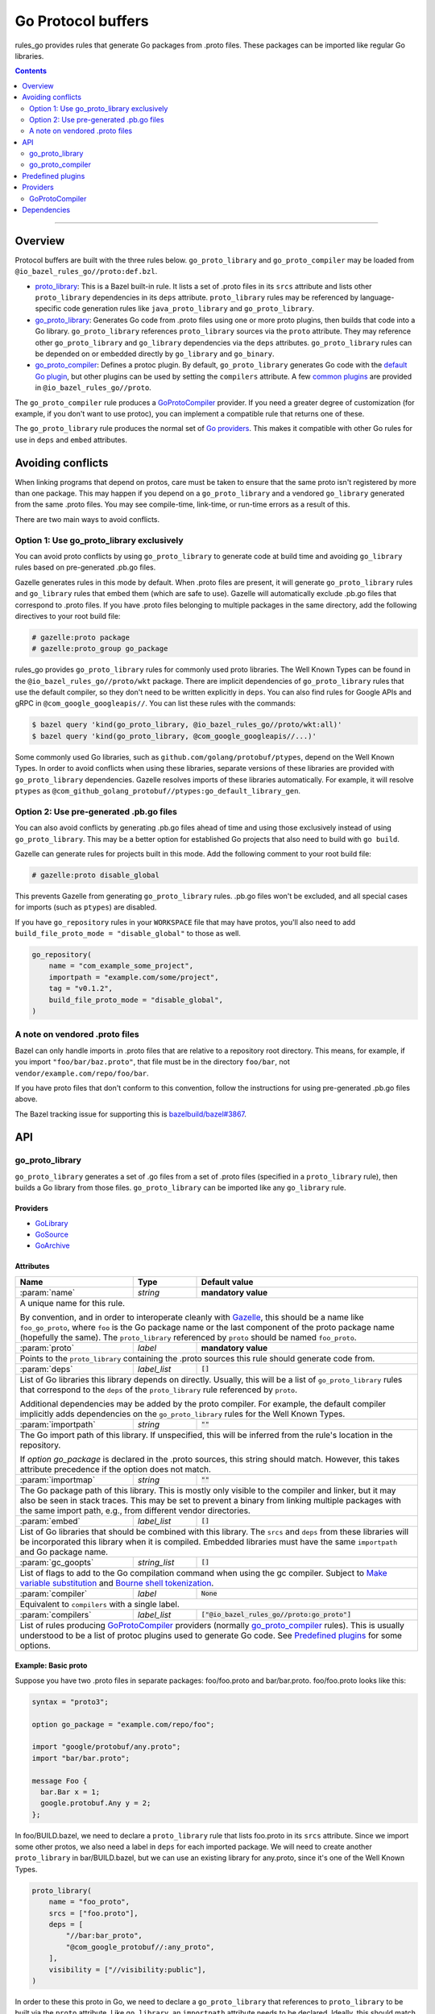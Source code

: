 Go Protocol buffers
===================

.. _proto_library: https://docs.bazel.build/versions/master/be/protocol-buffer.html#proto_library
.. _default Go plugin: https://github.com/golang/protobuf
.. _common plugins: #predefined-plugins
.. _Go providers: /go/providers.rst
.. _GoLibrary: /go/providers.rst#golibrary
.. _GoSource: /go/providers.rst#gosource
.. _GoArchive: /go/providers.rst#goarchive
.. _Gazelle: https://github.com/bazelbuild/bazel-gazelle
.. _Make variable substitution: https://docs.bazel.build/versions/master/be/make-variables.html#make-var-substitution
.. _Bourne shell tokenization: https://docs.bazel.build/versions/master/be/common-definitions.html#sh-tokenization
.. _gogoprotobuf: https://github.com/gogo/protobuf
.. _compiler.bzl: compiler.bzl
.. _bazelbuild/bazel#3867: https://github.com/bazelbuild/bazel/issues/3867

.. role:: param(kbd)
.. role:: type(emphasis)
.. role:: value(code)
.. |mandatory| replace:: **mandatory value**

rules_go provides rules that generate Go packages from .proto files. These
packages can be imported like regular Go libraries.

.. contents:: :depth: 2

-----

Overview
--------

Protocol buffers are built with the three rules below. ``go_proto_library`` and
``go_proto_compiler`` may be loaded from ``@io_bazel_rules_go//proto:def.bzl``.

* `proto_library`_: This is a Bazel built-in rule. It lists a set of .proto
  files in its ``srcs`` attribute and lists other ``proto_library`` dependencies
  in its ``deps`` attribute. ``proto_library`` rules may be referenced by
  language-specific code generation rules like ``java_proto_library`` and
  ``go_proto_library``.
* `go_proto_library`_: Generates Go code from .proto files using one or more
  proto plugins, then builds that code into a Go library. ``go_proto_library``
  references ``proto_library`` sources via the ``proto`` attribute. They may
  reference other ``go_proto_library`` and ``go_library`` dependencies via the
  ``deps`` attributes.  ``go_proto_library`` rules can be depended on or
  embedded directly by ``go_library`` and ``go_binary``.
* `go_proto_compiler`_: Defines a protoc plugin. By default,
  ``go_proto_library`` generates Go code with the `default Go plugin`_, but
  other plugins can be used by setting the ``compilers`` attribute. A few
  `common plugins`_ are provided in ``@io_bazel_rules_go//proto``.

The ``go_proto_compiler`` rule produces a `GoProtoCompiler`_ provider. If you
need a greater degree of customization (for example, if you don't want to use
protoc), you can implement a compatible rule that returns one of these.

The ``go_proto_library`` rule produces the normal set of `Go providers`_. This
makes it compatible with other Go rules for use in ``deps`` and ``embed``
attributes.

Avoiding conflicts
------------------

When linking programs that depend on protos, care must be taken to ensure that
the same proto isn't registered by more than one package. This may happen if
you depend on a ``go_proto_library`` and a vendored ``go_library`` generated
from the same .proto files. You may see compile-time, link-time, or run-time
errors as a result of this.

There are two main ways to avoid conflicts.

Option 1: Use go_proto_library exclusively
~~~~~~~~~~~~~~~~~~~~~~~~~~~~~~~~~~~~~~~~~~

You can avoid proto conflicts by using ``go_proto_library`` to generate code
at build time and avoiding ``go_library`` rules based on pre-generated .pb.go
files.

Gazelle generates rules in this mode by default. When .proto files are present,
it will generate ``go_proto_library`` rules and ``go_library`` rules that embed
them (which are safe to use). Gazelle will automatically exclude .pb.go files
that correspond to .proto files. If you have .proto files belonging to multiple
packages in the same directory, add the following directives to your
root build file:

.. code:: bzl

    # gazelle:proto package
    # gazelle:proto_group go_package

rules_go provides ``go_proto_library`` rules for commonly used proto libraries.
The Well Known Types can be found in the ``@io_bazel_rules_go//proto/wkt``
package. There are implicit dependencies of ``go_proto_library`` rules
that use the default compiler, so they don't need to be written
explicitly in ``deps``. You can also find rules for Google APIs and gRPC in
``@com_google_googleapis//``. You can list these rules with the commands:

.. code:: bash

    $ bazel query 'kind(go_proto_library, @io_bazel_rules_go//proto/wkt:all)'
    $ bazel query 'kind(go_proto_library, @com_google_googleapis//...)'

Some commonly used Go libraries, such as ``github.com/golang/protobuf/ptypes``,
depend on the Well Known Types. In order to avoid conflicts when using these
libraries, separate versions of these libraries are provided with
``go_proto_library`` dependencies. Gazelle resolves imports of these libraries
automatically. For example, it will resolve ``ptypes`` as
``@com_github_golang_protobuf//ptypes:go_default_library_gen``.

Option 2: Use pre-generated .pb.go files
~~~~~~~~~~~~~~~~~~~~~~~~~~~~~~~~~~~~~~~~

You can also avoid conflicts by generating .pb.go files ahead of time and using
those exclusively instead of using ``go_proto_library``. This may be a better
option for established Go projects that also need to build with ``go build``.

Gazelle can generate rules for projects built in this mode. Add the following
comment to your root build file:

.. code:: bzl

    # gazelle:proto disable_global

This prevents Gazelle from generating ``go_proto_library`` rules. .pb.go files
won't be excluded, and all special cases for imports (such as ``ptypes``) are
disabled.

If you have ``go_repository`` rules in your ``WORKSPACE`` file that may
have protos, you'll also need to add
``build_file_proto_mode = "disable_global"`` to those as well.

.. code:: bzl

    go_repository(
        name = "com_example_some_project",
        importpath = "example.com/some/project",
        tag = "v0.1.2",
        build_file_proto_mode = "disable_global",
    )

A note on vendored .proto files
~~~~~~~~~~~~~~~~~~~~~~~~~~~~~~~

Bazel can only handle imports in .proto files that are relative to a repository
root directory. This means, for example, if you import ``"foo/bar/baz.proto"``,
that file must be in the directory ``foo/bar``, not
``vendor/example.com/repo/foo/bar``.

If you have proto files that don't conform to this convention, follow the
instructions for using pre-generated .pb.go files above.

The Bazel tracking issue for supporting this is `bazelbuild/bazel#3867`_.

API
---

go_proto_library
~~~~~~~~~~~~~~~~

``go_proto_library`` generates a set of .go files from a set of .proto files
(specified in a ``proto_library`` rule), then builds a Go library from those
files. ``go_proto_library`` can be imported like any ``go_library`` rule.

Providers
^^^^^^^^^

* GoLibrary_
* GoSource_
* GoArchive_

Attributes
^^^^^^^^^^

+---------------------+----------------------+-------------------------------------------------+
| **Name**            | **Type**             | **Default value**                               |
+---------------------+----------------------+-------------------------------------------------+
| :param:`name`       | :type:`string`       | |mandatory|                                     |
+---------------------+----------------------+-------------------------------------------------+
| A unique name for this rule.                                                                 |
|                                                                                              |
| By convention, and in order to interoperate cleanly with Gazelle_, this                      |
| should be a name like ``foo_go_proto``, where ``foo`` is the Go package name                 |
| or the last component of the proto package name (hopefully the same). The                    |
| ``proto_library`` referenced by ``proto`` should be named ``foo_proto``.                     |
+---------------------+----------------------+-------------------------------------------------+
| :param:`proto`      | :type:`label`        | |mandatory|                                     |
+---------------------+----------------------+-------------------------------------------------+
| Points to the ``proto_library`` containing the .proto sources this rule                      |
| should generate code from.                                                                   |
+---------------------+----------------------+-------------------------------------------------+
| :param:`deps`       | :type:`label_list`   | :value:`[]`                                     |
+---------------------+----------------------+-------------------------------------------------+
| List of Go libraries this library depends on directly. Usually, this will be                 |
| a list of ``go_proto_library`` rules that correspond to the ``deps`` of the                  |
| ``proto_library`` rule referenced by ``proto``.                                              |
|                                                                                              |
| Additional dependencies may be added by the proto compiler. For example, the                 |
| default compiler implicitly adds dependencies on the ``go_proto_library``                    |
| rules for the Well Known Types.                                                              |
+---------------------+----------------------+-------------------------------------------------+
| :param:`importpath` | :type:`string`       | :value:`""`                                     |
+---------------------+----------------------+-------------------------------------------------+
| The Go import path of this library. If unspecified, this will be inferred                    |
| from the rule's location in the repository.                                                  |
|                                                                                              |
| If `option go_package` is declared in the .proto sources, this string                        |
| should match. However, this takes attribute precedence if the option does                    |
| not match.                                                                                   |
+---------------------+----------------------+-------------------------------------------------+
| :param:`importmap`  | :type:`string`       | :value:`""`                                     |
+---------------------+----------------------+-------------------------------------------------+
| The Go package path of this library. This is mostly only visible to the                      |
| compiler and linker, but it may also be seen in stack traces. This may be                    |
| set to prevent a binary from linking multiple packages with the same import                  |
| path, e.g., from different vendor directories.                                               |
+---------------------+----------------------+-------------------------------------------------+
| :param:`embed`      | :type:`label_list`   | :value:`[]`                                     |
+---------------------+----------------------+-------------------------------------------------+
| List of Go libraries that should be combined with this library. The ``srcs``                 |
| and ``deps`` from these libraries will be incorporated this library when it                  |
| is compiled. Embedded libraries must have the same ``importpath`` and                        |
| Go package name.                                                                             |
+---------------------+----------------------+-------------------------------------------------+
| :param:`gc_goopts`  | :type:`string_list`  | :value:`[]`                                     |
+---------------------+----------------------+-------------------------------------------------+
| List of flags to add to the Go compilation command when using the gc                         |
| compiler. Subject to `Make variable substitution`_ and `Bourne shell tokenization`_.         |
+---------------------+----------------------+-------------------------------------------------+
| :param:`compiler`   | :type:`label`        | :value:`None`                                   |
+---------------------+----------------------+-------------------------------------------------+
| Equivalent to ``compilers`` with a single label.                                             |
+---------------------+----------------------+-------------------------------------------------+
| :param:`compilers`  | :type:`label_list`   | :value:`["@io_bazel_rules_go//proto:go_proto"]` |
+---------------------+----------------------+-------------------------------------------------+
| List of rules producing `GoProtoCompiler`_ providers (normally                               |
| `go_proto_compiler`_ rules). This is usually understood to be a list of                      |
| protoc plugins used to generate Go code. See `Predefined plugins`_ for                       |
| some options.                                                                                |
+---------------------+----------------------+-------------------------------------------------+

Example: Basic proto
^^^^^^^^^^^^^^^^^^^^

Suppose you have two .proto files in separate packages: foo/foo.proto and
bar/bar.proto. foo/foo.proto looks like this:

.. code:: proto

  syntax = "proto3";

  option go_package = "example.com/repo/foo";

  import "google/protobuf/any.proto";
  import "bar/bar.proto";

  message Foo {
    bar.Bar x = 1;
    google.protobuf.Any y = 2;
  };

In foo/BUILD.bazel, we need to declare a ``proto_library`` rule that lists
foo.proto in its ``srcs`` attribute. Since we import some other protos, we
also need a label in ``deps`` for each imported package. We will need to
create another ``proto_library`` in bar/BUILD.bazel, but we can use an
existing library for any.proto, since it's one of the Well Known Types.

.. code:: bzl

  proto_library(
      name = "foo_proto",
      srcs = ["foo.proto"],
      deps = [
          "//bar:bar_proto",
          "@com_google_protobuf//:any_proto",
      ],
      visibility = ["//visibility:public"],
  )

In order to these this proto in Go, we need to declare a ``go_proto_library``
that references to ``proto_library`` to be built via the ``proto`` attribute.
Like ``go_library``, an ``importpath`` attribute needs to be declared.
Ideally, this should match the ``option go_package`` declaration in the .proto
file, but this is not required. We also need to list Go packages that the
generated Go code imports in the ``deps`` attributes. Generally, ``deps``
in ``go_proto_library`` will correspond with ``deps`` in ``proto_library``,
but the Well Known Types don't need to be listed (they are added automatically
by the compiler in use).

.. code:: bzl

  load("@io_bazel_rules_go//proto:def.bzl", "go_proto_library")

  go_proto_library(
      name = "foo_go_proto",
      importpath = "example.com/repo/foo",
      proto = ":foo_proto",
      visibility = ["//visibility:public"],
      deps = ["//bar:bar_go_proto"],
  )

This library can be imported like a regular Go library by other rules.

.. code:: bzl

  load("@io_bazel_rules_go//go:def.bzl", "go_binary")

  go_binary(
      name = "main",
      srcs = ["main.go"],
      deps = ["//foo:foo_go_proto"],
  )

If you need to add additional source files to a package built from protos,
you can do so with a separate ``go_library`` that embeds the
``go_proto_library``.

.. code:: bzl

  load("@io_bazel_rules_go//go:def.bzl", "go_library")

  go_library(
      name = "go_default_library",
      srcs = ["extra.go"],
      embed = [":foo_go_proto"],
      importpath = "example.com/repo/foo",
      visibility = ["//visibility:public"],
  )

For convenience, ``proto_library``, ``go_proto_library``, and ``go_binary``
can all be generated by Gazelle_.

Example: gRPC
^^^^^^^^^^^^^

To compile protos that contain service definitions, just use the ``go_grpc``
plugin.

.. code:: bzl

  load("@io_bazel_rules_go//proto:def.bzl", "go_proto_library")

  proto_library(
      name = "foo_proto",
      srcs = ["foo.proto"],
      visibility = ["//visibility:public"],
  )

  go_proto_library(
      name = "foo_go_proto",
      compilers = ["@io_bazel_rules_go//proto:go_grpc"],
      importpath = "example.com/repo/foo",
      proto = ":foo_proto",
      visibility = ["//visibility:public"],
      deps = ["//bar:bar_go_proto"],
  )

go_proto_compiler
~~~~~~~~~~~~~~~~~

``go_proto_compiler`` describes a plugin for protoc, the proto compiler.
Different plugins will generate different Go code from the same protos.
Compilers may be chosen through the ``compilers`` attribute of
``go_proto_library``. 

Several instances of this rule are listed in `Predefined plugins`_. You will
only need to use this rule directly if you need a plugin which is not there.

Providers
^^^^^^^^^

* GoProtoCompiler_
* GoLibrary_
* GoSource_

Attributes
^^^^^^^^^^

+-----------------------------+----------------------+-----------------------------------------------------+
| **Name**                    | **Type**             | **Default value**                                   |
+-----------------------------+----------------------+-----------------------------------------------------+
| :param:`name`               | :type:`string`       | |mandatory|                                         |
+-----------------------------+----------------------+-----------------------------------------------------+
| A unique name for this rule.                                                                             |
+-----------------------------+----------------------+-----------------------------------------------------+
| :param:`deps`               | :type:`label_list`   | :value:`[]`                                         |
+-----------------------------+----------------------+-----------------------------------------------------+
| List of Go libraries that Go code *generated by* this compiler depends on                                |
| implicitly. Rules in this list must produce the `GoLibrary`_ provider. This                              |
| should contain libraries for the Well Known Types at least.                                              |
+-----------------------------+----------------------+-----------------------------------------------------+
| :param:`options`            | :type:`string_list`  | :value:`[]`                                         |
+-----------------------------+----------------------+-----------------------------------------------------+
| List of command line options to be passed to the compiler. Each option will                              |
| be preceded by ``--option``.                                                                             |
+-----------------------------+----------------------+-----------------------------------------------------+
| :param:`suffix`             | :type:`string`       | :value:`.pb.go`                                     |
+-----------------------------+----------------------+-----------------------------------------------------+
| File name suffix of generated Go files. ``go_proto_compiler`` assumes that                               |
| one Go file will be generated for each input .proto file. Output file names                              |
| will have the .proto suffix removed and this suffix appended. For example,                               |
| ``foo.proto`` will become ``foo.pb.go``.                                                                 |
+-----------------------------+----------------------+-----------------------------------------------------+
| :param:`valid_archive`      | :type:`bool`         | :value:`True`                                       |
+-----------------------------+----------------------+-----------------------------------------------------+
| Whether code generated by this compiler can be compiled into a standalone                                |
| archive file without additional sources.                                                                 |
+-----------------------------+----------------------+-----------------------------------------------------+
| :param:`import_path_option` | :type:`bool`         | :value:`True`                                       |
+-----------------------------+----------------------+-----------------------------------------------------+
| When true, the ``importpath`` attribute from ``go_proto_library`` rules                                  |
| using this compiler will be passed to the compiler on the command line as                                |
| ``--option import_path={}``.                                                                             |
+-----------------------------+----------------------+-----------------------------------------------------+
| :param:`plugin`             | :type:`label`        | :value:`@com_github_golang_protobuf//protoc-gen-go` |
+-----------------------------+----------------------+-----------------------------------------------------+
| The plugin to use with protoc via the ``--plugin`` option. This rule must                                |
| produce an executable file.                                                                              |
+-----------------------------+----------------------+-----------------------------------------------------+

Predefined plugins
------------------

Several ``go_proto_compiler`` rules are predefined in
``@io_bazel_rules_go//proto``.

* ``go_proto``: default plugin from github.com/golang/protobuf.
* ``go_grpc``: default gRPC plugin.
* ``go_proto_validate``: validator plugin from
  github.com/mwitkow/go-proto-validators. Generates ``Validate`` methods.
* gogoprotobuf_ plugins for the variants ``combo``, ``gofast``, ``gogo``,
  ``gogofast``, ``gogofaster``, ``gogoslick``, ``gogotypes``, ``gostring``.
  For each variant, there is a regular version (e.g., ``gogo_proto``) and a
  gRPC version (e.g., ``gogo_grpc``).

Providers
---------

Providers are objects produced by Bazel rules and consumed by other rules that
depend on them. See `Go providers`_ for information about Go providers,
specifically GoLibrary_, GoSource_, and GoArchive_.

GoProtoCompiler
~~~~~~~~~~~~~~~

GoProtoCompiler is the provider returned by the ``go_proto_compiler`` rule and
anything compatible with it. The ``go_proto_library`` rule expects any rule
listed in its ``compilers`` attribute to provide ``GoProtoCompiler``. If the
``go_proto_compiler`` rule doesn't do what you need (e.g., you don't want to
use protoc), you can write a new rule that produces this.

``GoProtoCompiler`` is loaded from ``@io_bazel_rules_go//proto:def.bzl``.

``GoProtoCompiler`` has the fields described below. Additional fields may be
added to pass information to the ``compile`` function. This interface is 
*not final* and may change in the future.

+-----------------------------+-------------------------------------------------+
| **Name**                    | **Type**                                        |
+-----------------------------+-------------------------------------------------+
| :param:`deps`               | :type:`Target list`                             |
+-----------------------------+-------------------------------------------------+
| A list of Go libraries to be added as dependencies to any                     |
| ``go_proto_library`` compiled with this compiler. Each target must provide    |
| GoLibrary_, GoSource_, and GoArchive_. This list should include libraries     |
| for the Well Known Types and anything else considered "standard".             |
+-----------------------------+-------------------------------------------------+
| :param:`compile`            | :type:`Function`                                |
+-----------------------------+-------------------------------------------------+
| A function which declares output files and actions when called. See           |
| `compiler.bzl`_ for details.                                                  |
+-----------------------------+-------------------------------------------------+
| :param:`valid_archive`      | :type:`bool`                                    |
+-----------------------------+-------------------------------------------------+
| Whether the compiler produces a complete Go library. Compilers that just add  |
| methods to structs produced by other compilers will set this to false.        |
+-----------------------------+-------------------------------------------------+

Dependencies
------------

In order to support protocol buffers, rules_go declares the external
repositories listed below in ``go_rules_dependencies()``. These repositories
will only be downloaded if proto rules are used.

* ``@com_google_protobuf (github.com/google/protobuf)``: Well Known Types and
  general proto support.
* ``@com_github_golang_protobuf (github.com/golang/protobuf)``: standard
  Go proto plugin.
* ``@com_github_mwitkow_go_proto_validators
  (github.com/mwitkow/go-proto-validators)``: validator plugin.
* ``@com_github_gogo_protobuf (github.com/gogo/protobuf)``: gogoprotobuf
  plugins.
* ``@org_golang_google_grpc (github.com/grpc/grpc-go``: gRPC support.
* gRPC dependencies

  * ``@org_golang_x_net (golang.org/x/net)``
  * ``@org_golang_x_text (golang.org/x/text)``
  * ``@org_golang_google_genproto (google.golang.org/genproto)``
